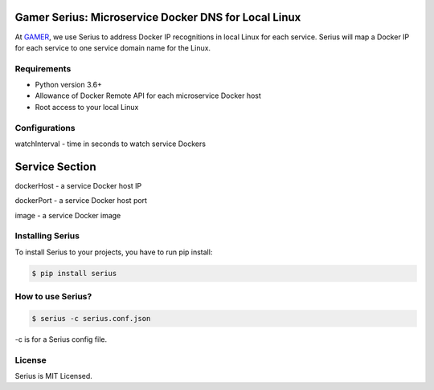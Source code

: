 Gamer Serius: Microservice Docker DNS for Local Linux
~~~~~~~~~~~~~~~~~~~~~~~~~~~~~~~~~~~~~~~~~~~~~~~~~~~~~

At `GAMER <https://gamer.in.th>`__, we use Serius to address Docker IP
recognitions in local Linux for each service. Serius will map a Docker
IP for each service to one service domain name for the Linux.

Requirements
------------

-  Python version 3.6+
-  Allowance of Docker Remote API for each microservice Docker host
-  Root access to your local Linux

Configurations
--------------

watchInterval - time in seconds to watch service Dockers

Service Section
~~~~~~~~~~~~~~~

dockerHost - a service Docker host IP

dockerPort - a service Docker host port

image - a service Docker image

Installing Serius
-----------------

To install Serius to your projects, you have to run pip install:

.. code:: shell

    $ pip install serius

How to use Serius?
------------------

.. code:: shell

    $ serius -c serius.conf.json

-c is for a Serius config file.

License
-------

Serius is MIT Licensed.


